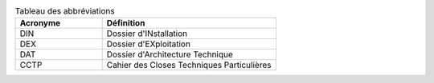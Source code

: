 
.. csv-table:: Tableau des abbréviations
   :header: "Acronyme", "Définition"
   :widths: 10, 20

	"DIN","Dossier d'INstallation"
	"DEX","Dossier d'EXploitation"
	"DAT","Dossier d'Architecture Technique"
	"CCTP","Cahier des Closes Techniques Particulières"